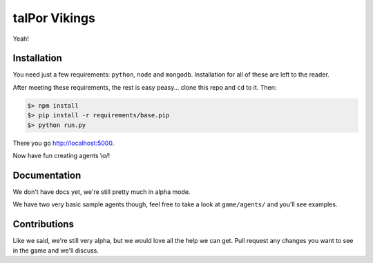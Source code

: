 ================
 talPor Vikings
================

Yeah!

Installation
============

You need just a few requirements: ``python``, ``node`` and
``mongodb``. Installation for all of these are left to the reader.

After meeting these requirements, the rest is easy peasy... clone this
repo and ``cd`` to it. Then:

.. code:: bash

  $> npm install
  $> pip install -r requirements/base.pip
  $> python run.py

There you go http://localhost:5000.

Now have fun creating agents \\o/!

Documentation
=============

We don't have docs yet, we're still pretty much in alpha mode.

We have two very basic sample agents though, feel free to take a look
at ``game/agents/`` and you'll see examples.

Contributions
=============

Like we said, we're still very alpha, but we would love all the help
we can get. Pull request any changes you want to see in the game and
we'll discuss.
